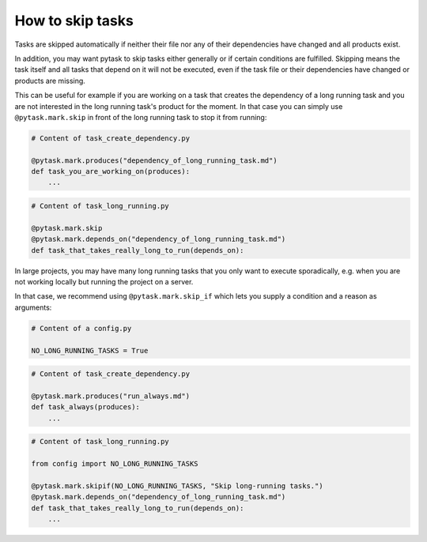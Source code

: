 How to skip tasks
==================

Tasks are skipped automatically if neither their file nor any of their dependencies have
changed and all products exist.

In addition, you may want pytask to skip tasks either generally or if certain conditions
are fulfilled. Skipping means the task itself and all tasks that depend on it will not
be executed, even if the task file or their dependencies have changed or products are
missing.

This can be useful for example if you are working on a task that creates the dependency
of a long running task and you are not interested in the long running task's product
for the moment. In that case you can simply use ``@pytask.mark.skip`` in front of the
long running task to stop it from running:

.. code-block:: python

    # Content of task_create_dependency.py

    @pytask.mark.produces("dependency_of_long_running_task.md")
    def task_you_are_working_on(produces):
        ...

.. code-block:: python

    # Content of task_long_running.py

    @pytask.mark.skip
    @pytask.mark.depends_on("dependency_of_long_running_task.md")
    def task_that_takes_really_long_to_run(depends_on):


In large projects, you may have many long running tasks that you only want to
execute sporadically, e.g. when you are not working locally but running the project
on a server.

In that case, we recommend using ``@pytask.mark.skip_if`` which lets you supply a
condition and a reason as arguments:


.. code-block:: python

    # Content of a config.py

    NO_LONG_RUNNING_TASKS = True

.. code-block:: python

    # Content of task_create_dependency.py

    @pytask.mark.produces("run_always.md")
    def task_always(produces):
        ...

.. code-block:: python

    # Content of task_long_running.py

    from config import NO_LONG_RUNNING_TASKS
    
    @pytask.mark.skipif(NO_LONG_RUNNING_TASKS, "Skip long-running tasks.")
    @pytask.mark.depends_on("dependency_of_long_running_task.md")
    def task_that_takes_really_long_to_run(depends_on):
        ...
